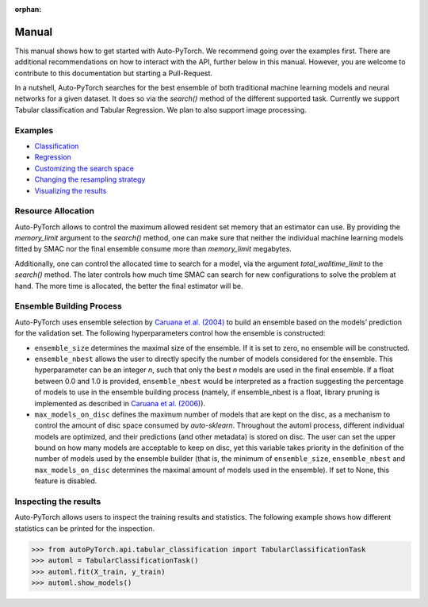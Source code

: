 :orphan:

.. _manual:

======
Manual
======

This manual shows how to get started with Auto-PyTorch. We recommend going over the examples first.
There are additional recommendations on how to interact with the API, further below in this manual.
However, you are welcome to contribute to this documentation but starting a Pull-Request.

In a nutshell, Auto-PyTorch searches for the best ensemble of both traditional machine learning models and neural networks for a given dataset. It does so via the `search()` method of the different supported task. Currently we support Tabular classification and Tabular Regression. We plan to also support image processing.

Examples
========
* `Classification <examples/tabular/20_basics/example_tabular_classification.html>`_
* `Regression <examples/tabular/20_basics/example_tabular_regression.html>`_
* `Customizing the search space <examples/tabular/40_advanced/example_custom_configuration_space.html>`_
* `Changing the resampling strategy <examples/tabular/40_advanced/example_resampling_strategy.html>`_
* `Visualizing the results <examples/tabular/40_advanced/example_visualization.html>`_

Resource Allocation
===================

Auto-PyTorch allows to control the maximum allowed resident set memory that an estimator can use. By providing the `memory_limit` argument to the `search()` method, one can make sure that neither the individual machine learning models fitted by SMAC nor the final ensemble consume more than `memory_limit` megabytes.

Additionally, one can control the allocated time to search for a model, via the argument `total_walltime_limit` to the `search()` method. The later controls how much time SMAC can search for new configurations to solve the problem at hand. The more time is allocated, the better the final estimator will be.

Ensemble Building Process
=========================

Auto-PyTorch uses ensemble selection by `Caruana et al. (2004) <https://dl.acm.org/doi/pdf/10.1145/1015330.1015432>`_
to build an ensemble based on the models’ prediction for the validation set. The following hyperparameters control how the ensemble is constructed:

* ``ensemble_size`` determines the maximal size of the ensemble. If it is set to zero, no ensemble will be constructed.
* ``ensemble_nbest`` allows the user to directly specify the number of models considered for the ensemble.  This hyperparameter can be an integer *n*, such that only the best *n* models are used in the final ensemble. If a float between 0.0 and 1.0 is provided, ``ensemble_nbest`` would be interpreted as a fraction suggesting the percentage of models to use in the ensemble building process (namely, if ensemble_nbest is a float, library pruning is implemented as described in `Caruana et al. (2006) <https://dl.acm.org/doi/10.1109/ICDM.2006.76>`_).
* ``max_models_on_disc`` defines the maximum number of models that are kept on the disc, as a mechanism to control the amount of disc space consumed by *auto-sklearn*. Throughout the automl process, different individual models are optimized, and their predictions (and other metadata) is stored on disc. The user can set the upper bound on how many models are acceptable to keep on disc, yet this variable takes priority in the definition of the number of models used by the ensemble builder (that is, the minimum of ``ensemble_size``, ``ensemble_nbest`` and ``max_models_on_disc`` determines the maximal amount of models used in the ensemble). If set to None, this feature is disabled.

Inspecting the results
======================

Auto-PyTorch allows users to inspect the training results and statistics. The following example shows how different statistics can be printed for the inspection.

>>> from autoPyTorch.api.tabular_classification import TabularClassificationTask
>>> automl = TabularClassificationTask()
>>> automl.fit(X_train, y_train)
>>> automl.show_models()
